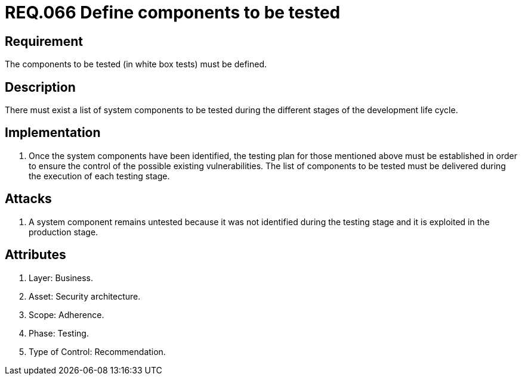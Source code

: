 :slug: rules/066/
:category: rules
:description: This document contains the details of the security requirements related to the definition and management of system components in the organization. This requirement establishes the importance of defining the components to be tested during an ethical hacking exercise.
:keywords: Component, System, Testing, White Box, Configuration, Security.
:rules: yes
:translate: rules/066/

= REQ.066 Define components to be tested

== Requirement

The components to be tested (in white box tests)
must be defined.

== Description

There must exist a list of system components to be tested
during the different stages of the development life cycle.

== Implementation

. Once the system components have been identified,
the testing plan for those mentioned above must be established
in order to ensure the control of the possible existing vulnerabilities.
The list of components to be tested must be delivered
during the execution of each testing stage.

== Attacks

. A system component remains untested
because it was not identified during the testing stage
and it is exploited in the production stage.

== Attributes

. Layer: Business.
. Asset: Security architecture.
. Scope: Adherence.
. Phase: Testing.
. Type of Control: Recommendation.
